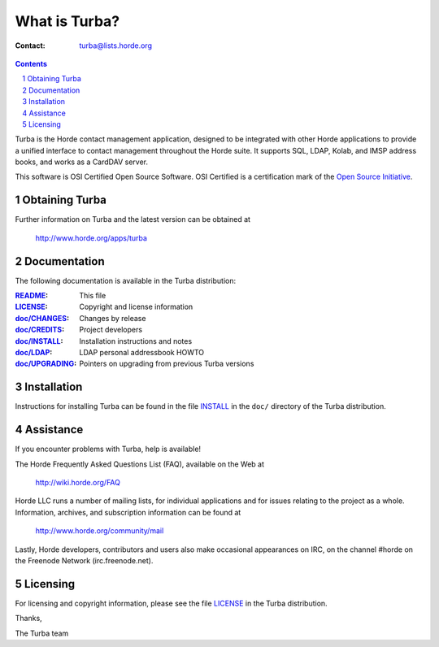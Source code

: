 ================
 What is Turba?
================

:Contact: turba@lists.horde.org

.. contents:: Contents
.. section-numbering::

Turba is the Horde contact management application, designed to be integrated
with other Horde applications to provide a unified interface to contact
management throughout the Horde suite. It supports SQL, LDAP, Kolab, and IMSP
address books, and works as a CardDAV server.

This software is OSI Certified Open Source Software. OSI Certified is a
certification mark of the `Open Source Initiative`_.

.. _`Open Source Initiative`: http://www.opensource.org/


Obtaining Turba
===============

Further information on Turba and the latest version can be obtained at

  http://www.horde.org/apps/turba


Documentation
=============

The following documentation is available in the Turba distribution:

:README_:           This file
:LICENSE_:          Copyright and license information
:`doc/CHANGES`_:    Changes by release
:`doc/CREDITS`_:    Project developers
:`doc/INSTALL`_:    Installation instructions and notes
:`doc/LDAP`_:       LDAP personal addressbook HOWTO
:`doc/UPGRADING`_:  Pointers on upgrading from previous Turba versions


Installation
============

Instructions for installing Turba can be found in the file INSTALL_ in the
``doc/`` directory of the Turba distribution.


Assistance
==========

If you encounter problems with Turba, help is available!

The Horde Frequently Asked Questions List (FAQ), available on the Web at

  http://wiki.horde.org/FAQ

Horde LLC runs a number of mailing lists, for individual applications
and for issues relating to the project as a whole. Information, archives, and
subscription information can be found at

  http://www.horde.org/community/mail

Lastly, Horde developers, contributors and users also make occasional
appearances on IRC, on the channel #horde on the Freenode Network
(irc.freenode.net).


Licensing
=========

For licensing and copyright information, please see the file LICENSE_ in the
Turba distribution.

Thanks,

The Turba team


.. _README: README.rst
.. _LICENSE: http://www.horde.org/licenses/apache
.. _doc/CHANGES: doc/CHANGES
.. _doc/CREDITS: doc/CREDITS.rst
.. _INSTALL:
.. _doc/INSTALL: doc/INSTALL.rst
.. _doc/LDAP: LDAP
.. _doc/UPGRADING: doc/UPGRADING.rst
